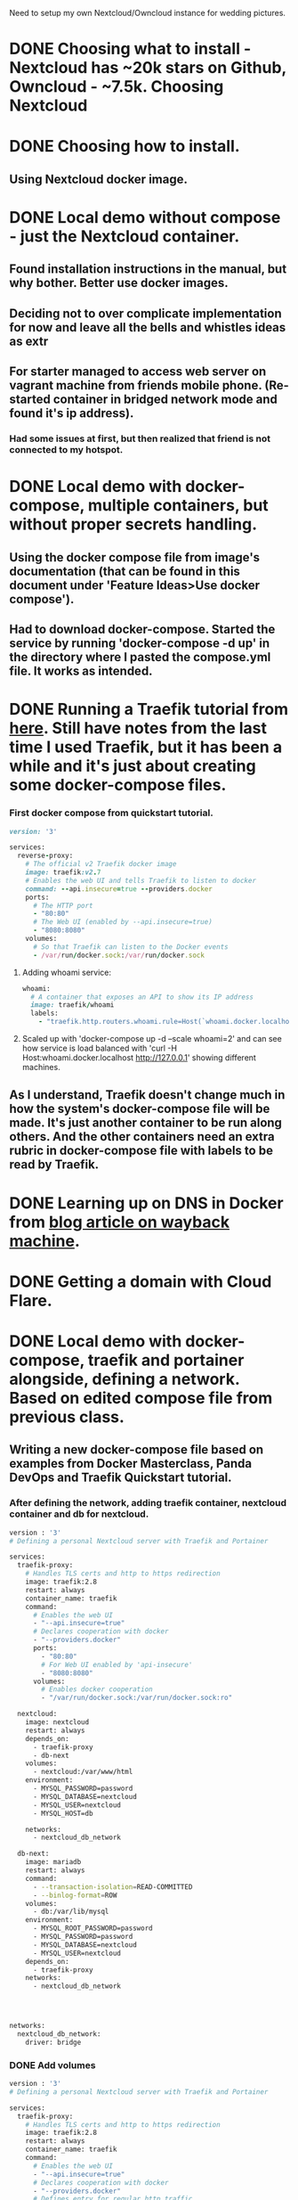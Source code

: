 Need to setup my own Nextcloud/Owncloud instance for wedding
pictures.
* DONE Choosing what to install - Nextcloud has ~20k stars on Github, Owncloud - ~7.5k. Choosing Nextcloud
  CLOSED: [2022-07-04 Mon 09:17]
* DONE Choosing how to install.
  CLOSED: [2022-07-04 Mon 09:17]
** Using Nextcloud docker image.
* DONE Local demo without compose - just the Nextcloud container.
  CLOSED: [2022-07-04 Mon 09:16]
** Found installation instructions in the manual, but why bother. Better use docker images.
** Deciding not to over complicate implementation for now and leave all the bells and whistles ideas as  extr
** For starter managed to access web server on vagrant machine from friends mobile phone. (Re-started container in bridged network mode and found it's ip address).
*** Had some issues at first, but then realized that friend is not connected to my hotspot.
* DONE Local demo with docker-compose, multiple containers, but without proper secrets handling.
  CLOSED: [2022-07-04 Mon 23:52]
** Using the docker compose file from image's documentation (that can be found in this document under 'Feature Ideas>Use docker compose').
** Had to download docker-compose. Started the service by running 'docker-compose -d up' in the directory where I pasted the compose.yml file. It works as intended.

* DONE Running a Traefik tutorial from [[https://doc.traefik.io/traefik/getting-started/quick-start/][here]]. Still have notes from the last time I used Traefik, but it has been a while and it's just about creating some docker-compose files.
  CLOSED: [2022-07-08 Fri 02:38]
*** First docker compose from quickstart tutorial.
#+BEGIN_SRC ruby
version: '3'

services:
  reverse-proxy:
    # The official v2 Traefik docker image
    image: traefik:v2.7
    # Enables the web UI and tells Traefik to listen to docker
    command: --api.insecure=true --providers.docker
    ports:
      # The HTTP port
      - "80:80"
      # The Web UI (enabled by --api.insecure=true)
      - "8080:8080"
    volumes:
      # So that Traefik can listen to the Docker events
      - /var/run/docker.sock:/var/run/docker.sock
#+END_SRC
**** Adding whoami service:
#+BEGIN_SRC ruby
  whoami:
    # A container that exposes an API to show its IP address
    image: traefik/whoami
    labels:
      - "traefik.http.routers.whoami.rule=Host(`whoami.docker.localhost`)"
#+END_SRC
**** Scaled up with 'docker-compose up -d --scale whoami=2' and can see how service is load balanced with 'curl -H Host:whoami.docker.localhost http://127.0.0.1' showing different machines.
** As I understand, Traefik doesn't change much in how the system's docker-compose file will be made. It's just another container to be run along others. And the other containers need an extra rubric in docker-compose file with labels to be read by Traefik.
* DONE Learning up on DNS in Docker from [[https://web.archive.org/web/20210724052518/https://kerneltalks.com/networking/how-docker-container-dns-works/][blog article on wayback machine]].
  CLOSED: [2022-07-08 Fri 02:38]
* DONE Getting a domain with Cloud Flare.
  CLOSED: [2022-07-08 Fri 02:42]
* DONE Local demo with docker-compose, traefik and portainer alongside, defining a network. Based on edited compose file from previous class.
CLOSED: [2022-07-18 Mon 20:31]
** Writing a new docker-compose file based on examples from Docker Masterclass, Panda DevOps and Traefik Quickstart tutorial.
*** After defining the network, adding traefik container, nextcloud container and db for nextcloud.
#+BEGIN_SRC bash
version : '3'
# Defining a personal Nextcloud server with Traefik and Portainer

services:
  traefik-proxy:
    # Handles TLS certs and http to https redirection
    image: traefik:2.8
    restart: always
    container_name: traefik
    command:
      # Enables the web UI
      - "--api.insecure=true"
      # Declares cooperation with docker
      - "--providers.docker"
      ports:
        - "80:80"
        # For Web UI enabled by 'api-insecure'
        - "8080:8080"
      volumes:
        # Enables docker cooperation
        - "/var/run/docker.sock:/var/run/docker.sock:ro"

  nextcloud:
    image: nextcloud
    restart: always
    depends_on:
      - traefik-proxy
      - db-next
    volumes:
      - nextcloud:/var/www/html
    environment:
      - MYSQL_PASSWORD=password
      - MYSQL_DATABASE=nextcloud
      - MYSQL_USER=nextcloud
      - MYSQL_HOST=db
      
    networks:
      - nextcloud_db_network
      
  db-next:
    image: mariadb
    restart: always
    command:
      - --transaction-isolation=READ-COMMITTED
      - --binlog-format=ROW
    volumes:
      - db:/var/lib/mysql
    environment:
      - MYSQL_ROOT_PASSWORD=password
      - MYSQL_PASSWORD=password
      - MYSQL_DATABASE=nextcloud
      - MYSQL_USER=nextcloud
    depends_on:
      - traefik-proxy
    networks:
      - nextcloud_db_network
              



networks:
  nextcloud_db_network:
    driver: bridge
#+END_SRC
*** DONE Add volumes
    CLOSED: [2022-07-08 Fri 17:42]
#+BEGIN_SRC bash
version : '3'
# Defining a personal Nextcloud server with Traefik and Portainer

services:
  traefik-proxy:
    # Handles TLS certs and http to https redirection
    image: traefik:2.8
    restart: always
    container_name: traefik
    command:
      # Enables the web UI
      - "--api.insecure=true"
      # Declares cooperation with docker
      - "--providers.docker"
      # Defines entry for regular http traffic.
      - "--entryPoints.web.address=:80"
      # Redirects http to https
      - "--entrypoints.web.http.redirections.entryPoint.to=websecure"
      - "--entrypoints.web.http.redirections.entryPoint.scheme=https"
      # Defines https entry
      - "--entryPoints.websecure.address=:443"
      

    ports:
      - "80:80"
      # For Web UI enabled by 'api-insecure'
      - "8080:8080"
    volumes:
      # Enables docker cooperation
      - "/var/run/docker.sock:/var/run/docker.sock:ro"

  nextcloud:
    image: nextcloud
    restart: always
    depends_on:
      - traefik-proxy
      - db-next
    volumes:
      - nextcloud:/var/www/html
    environment:
      - MYSQL_PASSWORD=password
      - MYSQL_DATABASE=nextcloud
      - MYSQL_USER=nextcloud
      - MYSQL_HOST=db

    labels:
      - "traefik.enable=true"
      - "traefik.http.routers.nextcloud.rule=Host(`nextcloud.localhost`)"
      - "traefik.http.routers.nextcloud.entrypoints=websecure"
    networks:
      - nextcloud_db_network
      
  db-next:
    image: mariadb
    restart: always
    command:
      - --transaction-isolation=READ-COMMITTED
      - --binlog-format=ROW
    volumes:
      - db:/var/lib/mysql
    environment:
      - MYSQL_ROOT_PASSWORD=password
      - MYSQL_PASSWORD=password
      - MYSQL_DATABASE=nextcloud
      - MYSQL_USER=nextcloud
    depends_on:
      - traefik-proxy
    networks:
      - nextcloud_db_network

networks:
  nextcloud_db_network:
    driver: bridge

volumes:
  nextcloud:
  db:
#+END_SRC
**** TODO See if it runs.
***** Doesn't run - trying with a simpler setup.
***** Got the quickstart demo to run. Had to modify a HTTP Header.
http headers are sent along with the http request. They have to be
changed if we connect with a host behind traefik. Before I used curl
to get it to run. Defining headers in curl is easy:
curl -H Host:whoami.docker.localhost http://127.0.0.1

For use with Firefox and connecting from a different machine on the
same local network, we need to modify the Host header in the
browser. Tried 3 extensions, third worked for me. [[https://mybrowseraddon.com/modify-header-value.html][Modify Header Value
(HTTP Headers)]]
***** Trying to use the same Firefox Extension to modify header.
****** Opening traefik dashboard to find out what to put in the Host header.
it's under IP_ADDRESS:8080/dashboard
***** Something was wrong, so I added the whoami container to the nextcloud docker-compose. Whoami was working (pointing at the http://192.168.1.187/ with Host('whoami.docker.localhost')).
***** Spent lot of time trying to have nextcloud work the same way (just changing part of the host header to Host('nextcloud.docker.localhost').
***** Found the error, when scrolled up the screen. There was an orphan container when I removed whoami from docker-compose file.
***** DONE Working with limited functionality - kept removing things from the docker-compose.
      CLOSED: [2022-07-08 Fri 19:58]
****** docker-compose atm:

#+BEGIN_SRC yaml
version : '3'
# Defining a personal Nextcloud server with Traefik and Portainer

services:
  traefik-proxy:
    # Handles TLS certs and http to https redirection
    image: traefik:2.8
    restart: always
    container_name: traefik
    command:
      # Enables the web UI
      - "--api.insecure=true"
      # Declares cooperation with docker
      - "--providers.docker"
      # Defines entry for regular http traffic.
      - "--entryPoints.web.address=:80"
      # Redirects http to https
#      - "--entrypoints.web.http.redirections.entryPoint.to=websecure"
#      - "--entrypoints.web.http.redirections.entryPoint.scheme=https"
      # Defines https entry
      - "--entryPoints.websecure.address=:443"
      - "--providers.docker.exposedbydefault=false"
      - "--log.level=DEBUG"
    ports:
      - "80:80"
      # For Web UI enabled by 'api-insecure'
      - "8080:8080"
      - "443:443"
    volumes:
      # Enables docker cooperation
      - "/var/run/docker.sock:/var/run/docker.sock:ro"

  nextcloud:
    image: nextcloud
    restart: always
    container_name: nextcloud
    depends_on:
      - traefik-proxy
      - db-next
    volumes:
      - nextcloud:/var/www/html
    environment:
      - MYSQL_PASSWORD=password
      - MYSQL_DATABASE=nextcloud
      - MYSQL_USER=nextcloud
      - MYSQL_HOST=db

    labels:
      - "traefik.enable=true"
      - "traefik.http.routers.nextcloud.rule=Host(`nextcloud.docker.localhost`)"
      # - "traefik.http.routers.nextcloud.entrypoints=websecure"
      # - "traefik.http.routers.nextcloud.entrypoints=web"
    # networks:
    #   - nextcloud_db_network
      
  # Putting a whoami container to check if it will work.
  
  # whoami:
  #   # A container that exposes an API to show its IP address
  #   image: traefik/whoami
  #   container_name: whoami
  #   labels:
  #     - "traefik.enable=true"
  #     - "traefik.http.routers.whoami.rule=Host(`whoami.docker.localhost`)"
  #     # - "traefik.http.routers.nextcloud.entrypoints=websecure"
  #     # - "traefik.http.routers.nextcloud.entrypoints=web"


  db-next:
    image: mariadb
    restart: always
    command:
      - --transaction-isolation=READ-COMMITTED
      - --binlog-format=ROW
    volumes:
      - db:/var/lib/mysql
    environment:
      - MYSQL_ROOT_PASSWORD=password
      - MYSQL_PASSWORD=password
      - MYSQL_DATABASE=nextcloud
      - MYSQL_USER=nextcloud
    depends_on:
      - traefik-proxy
    networks:
      - nextcloud_db_network

networks:
  nextcloud_db_network:
    driver: bridge

volumes:
  nextcloud:
  db:
#+END_SRC

***** Uncomment things in docker-compose and see what happens. - It's the network defined in docker-compose that caused problems.
***** Need to learn how to connect nextcloud container with the database container using traefik.

** [[https://duckduckgo.com/?q=traefik+example+connect+app+and+database+containers&t=ffab&ia=web][Search for the docs]] resulted with an interesting find - example traefik/portainer/compose setup in a [[https://rafrasenberg.com/posts/docker-container-management-with-traefik-v2-and-portainer/][blog article]].
** DONE Connect app and db containers using Traefik. (for routing that doesn't leave the cluster, don't use traefik but use docker networks instead)
CLOSED: [2022-07-17 Sun 16:35]
*** DONE Downloading project files from Raf's (blog author) Github repo.
CLOSED: [2022-07-15 Fri 23:20]
#+BEGIN_SRC bash
  mkdir /vagrant/nextcloud-raf-local
  cd !$
  curl -L \ https://github.com/rafrasenberg/docker-traefik-portainer/archive/master.tar.gz\
    | tar --strip-components=1 -zxf -
#+END_SRC
*** DONE Commenting out things related to https.
CLOSED: [2022-07-15 Fri 23:20]
*** DONE Updating the password.
CLOSED: [2022-07-15 Fri 23:20]
Used 'htpasswd -n igi'.
'htpasswd' can be found in the 'apache2-utils' package (on Ubuntu).
*** DONE Looking for workaround to using the 'Host' http header for routing - too lazy to forge http requests using browser plugins
CLOSED: [2022-07-15 Fri 00:24]
Http request consists of several things, one of them can be one or many
headers. One of the headers carries information on what the hostname
that we tried to access was. Http request is sent to an IP address, so
the Host header can be handy. Since I'm typing the IP address in the
browser, have to find another way to let traefik know which service I
want to access.
*** DONE Adding new entrypoint for traefik dashboard. This way regular traffic will go to the portainer container and port 8080 to traefik dashboard.
CLOSED: [2022-07-15 Fri 00:24]
*** DONE Add the nextcloud service and db for nextcloud.
CLOSED: [2022-07-17 Sun 16:35]
For that I need to create a new docker-compose stack (so it's called
in portainer settings). What needs to change compared to the first
nextcloud local demo without traefik is traefik labels, including
labels for the docker networks. Reminding myself that I had to remove
networks and https to get my local setup to work. Now I know why -
when using traefik, we need to also define the network in traefik
labels, the regular definition is not enough.
**** DONE Copying last working nextcloud setup to apps folder in raf setup's directory.
CLOSED: [2022-07-16 Sat 17:14]
**** DONE Fix the ingress for traefik (entrypoint with a dash '-' in it's name didn't work, maybe it's something with Golang's grammar? Changing dash to underscore '_', because there are other things in yaml files that have underscores in it's names) - turns out it was something else. Both dashes and underscores are ok in entrypoint names.
CLOSED: [2022-07-16 Sat 17:20]
**** DONE Create a new ingress for portainer so that nextcloud can use the default (port 80) route. It works, I think I'm getting the hang of using traefik.
CLOSED: [2022-07-16 Sat 17:23]
**** DONE Setup the network for nextcloud and it's database in the traefik way (with proper labels).
CLOSED: [2022-07-16 Sat 18:06]
***** Had a problem with whether I should route the to-database-traffic with Traefik. [[https://www.digitalocean.com/community/tutorials/how-to-use-traefik-v2-as-a-reverse-proxy-for-docker-containers-on-ubuntu-20-04][This digitalocean article]] says that it's enough to use docker networks, and to also tell traefik not to touch this container.
***** Works :)
** DONE Add secrets
CLOSED: [2022-07-18 Mon 20:31]
*** DONE Reading up on how to use secrets with docker compose. Mentioning some sites:
CLOSED: [2022-07-18 Mon 20:06]
**** Example usage of docker secrets from [[https://www.rockyourcode.com/using-docker-secrets-with-docker-compose/][a blog article.]]
**** Documentation at [[https://docs.docker.com/engine/swarm/secrets/][docker.com docs on secrets.]]
***** This one is about using the 'docker secret' command which requires usage of docker swarm mode.
**** Documentation at [[https://docs.docker.com/compose/compose-file/compose-file-v3/#secrets][docker.com on secrets in compose file.]]
**** Thoughts on secrets in project:
***** For a local setup we can use files containing the secrets.
***** For a proper production setup, I could use docker swarm to declare secrets on a different node.
***** It's a second time somebody suggests that docker-compose is for testing and production should be run with 'docker stack create -c PATH_TO_COMPOSE_FILE' which uses docker swarm and same compose files as the docker-compose command I used until now.
*** DONE Solving the problem of referencing path to secrets instead of actual values. Saw a PostgreSQL example with '_FILE' appended to environment variable names. Read up in documentation for the mariadb image on dockerhub that they use the same '*_FILE' style of variable names.
CLOSED: [2022-07-18 Mon 20:06]
*** DONE Putting secrets into the nextcloud compose file.
CLOSED: [2022-07-18 Mon 20:06]
*** DONE Populate the secrets file.
CLOSED: [2022-07-18 Mon 20:26]
Using 'openssl rand -base64 LENGTH' to populate files with random
strings of sufficient length.
*** DONE Issues - compose refuses to work with secrets.
CLOSED: [2022-07-18 Mon 20:31]
**** Tweaking the "version: '3'" - I have a feeling it's the version that is the problem.
Reading up in compose docs I've found this [[https://docs.docker.com/compose/compose-file/compose-versioning/][compatibility matrix]]. It
says that the latest version is 3.8 and it should work with my compose
version (found with 'docker-compose --version' command) - 1.25.

It was however not recognized, just like version "4". With "version:
.." removed, it calls even more errors about not recognized top level
keywords.

Had a hunch and changed it to 3.7. It works now.

** DONE Get Portainer.
CLOSED: [2022-07-17 Sun 14:20]
* TODO Online demo using the domain.
** DONE Problem - tracking online server's setup with git?
CLOSED: [2022-08-04 Thu 20:01]
*** Solution proposal - Run the setup from local machine (where the code is) by an scp (rsync) & ssh compound command on a remote server.
*** Chosen This - Solution proposal - Have a script that copies files from the server (but not the certs and similar). Going with this one, as there are only 3 files to copy into the repo. Script will also remove the password hash and put in in another file that will be tracked by git. At the same time I have a fully working setup on my computer.
*** Writing the script - get-core-files-from-server.sh
** DONE Getting the docker-compose file to run on the server.
CLOSED: [2022-08-04 Thu 19:42]
*** DONE Installing docker & utils on the server.
CLOSED: [2022-08-03 Wed 20:43]
**** Found that docker.io from default Ubuntu repo is 20.10.7, while one downloaded from Docker repo is 20.10.17, doesn't seem like that much of a difference. Could've just installed from Ubuntu.
**** Installing docker like it was installed in provision.sh script for PandaVM from panda dev ops course.
#+BEGIN_SRC bash
# Installing docker (from
# https://docs.docker.com/install/linux/docker-ce/ubuntu/#install-from-a-package
# )
sudo apt update
sudo apt install -y \
     apt-transport-https \
     ca-certificates \
     curl \
     gnupg \
     lsb-release

# Download docker keyring only if it doesn't exist yet.
[[ ! -e /usr/share/keyrings/docker-archive-keyring.gpg ]] && \
curl -fsSL https://download.docker.com/linux/ubuntu/gpg | \
  sudo gpg --dearmor -o \
       /usr/share/keyrings/docker-archive-keyring.gpg

echo \
  "deb [arch=$(dpkg --print-architecture) signed-by=/usr/share/keyrings/docker-archive-keyring.gpg] https://download.docker.com/linux/ubuntu $(lsb_release -cs) stable" \
    | sudo tee /etc/apt/sources.list.d/docker.list > /dev/null

sudo apt update
sudo apt install -y docker-ce docker-ce-cli containerd.io
#+END_SRC
**** Installed docker-compose (instead of a newer docker-compose-plugin) because of bash completions.
**** Created a nextcloud user, added him to sudo and docker groups.
** Make the core (traefik and portainer) work with proper certs.
*** Created a new directory in the git repo for remote server configuration.
*** Created CNAME DNS records for portainer.server.com and traefik.server.com in Claudflare's dashboard.
**** Problem: CNAME records don't work.
**** Solved: Started working by itself after I took a break. After that I remembered that DNS records actually take some time to work.
*** Modifying traefik configuration to make it work on a server:
**** Fix Entrypoints and container labels in docker-compose.yml in core/
**** DONE Re-enable https (but use the staging letsencrypt server first !!!!) in traefik config files traefik.yml and dynamic.yml
CLOSED: [2022-08-03 Wed 15:52]
** DONE Get certs with Traefik.
CLOSED: [2022-08-04 Thu 19:42]
*** DONE Fake (training) cert.
CLOSED: [2022-08-03 Wed 20:43]
*** Issues with traefik: acme.json file's perms were not 600 - fixed. It was important to scroll all the way up to look at the first error. Last ones were cryptic but became clear when realized what failed first.
*** Issues with traefik: secureHeaders middleware was not defined properly. It was in the dynamic.yml traefik conf file that got stripped and had most of it's content moved to dynamic-password-hash.yml. Moved the definition of secureHeaders to the new file.
*** DONE Real cert.
CLOSED: [2022-08-03 Wed 20:59]
Since staging cert worked nicely, all I had to do was change the
caServer to the non-staging. Browser kept showing invalid cert
(staging cert), but after restarting it started showing correctly.

** DONE http to https redirect with Traefik.
CLOSED: [2022-08-03 Wed 20:43]
** TODO Get the app (nextcloud) to run on the server.
*** TODO Read through configs that worked locally and make changes needed to make them work on a server.
*** 
** Small security improvements:
*** Changed htpasswd basic auth password to use Bcrypt instead of MD5, as it's much safer.
*** Forced TLS 1.3 instead of 1.2. This also makes it ok to put the tls cipher suites in the repo (as explained by a drunk security expert at a bar).
* DONE Experimental Nginx server (that in future will be used as a landing page for QR code from the CV or for hosting stuff for friends/myself that sits behind a basicAuth password.
CLOSED: [2022-08-06 Sat 13:34]
** Created a docker-compose file for the server, using an external volume (not created with this docker-compose file) for web server data.

* TODO Configure Nextcloud:
Nextcloud calls it's plugins Apps. Most of fancy capabilities are
enabled trough apps.
** Add Group Folders App
** Add an App for user creation.
** Connect a Backblaze bucket (as s3, using an App for external storage).


* Features Ideas:
** TODO Use a Backblaze container
*** There is a Nextcloud app that allows connecting remote storage systems, including s3. Might be easier to configure it there than to learn how to set up auto-mounting of s3 containers on a server.

** TODO Docker Swarm with a separate manager node.
*** Get Swarm to Work
*** Automate Reading secrets by docker swarm.

** TODO Use Cloudflare's fancy routing and host protection.
** DONE Use docker compose.
CLOSED: [2022-08-03 Wed 21:00]
#+BEGIN_SRC bash
Base version - apache

This version will use the apache image and add a mariaDB container. The volumes are set to keep your data persistent. This setup provides no ssl encryption and is intended to run behind a proxy.

Make sure to pass in values for MYSQL_ROOT_PASSWORD and MYSQL_PASSWORD variables before you run this setup.

version: '2'

volumes:
  nextcloud:
  db:

services:
  db:
    image: mariadb
    restart: always
    command: --transaction-isolation=READ-COMMITTED --binlog-format=ROW
    volumes:
      - db:/var/lib/mysql
    environment:
      - MYSQL_ROOT_PASSWORD=
      - MYSQL_PASSWORD=
      - MYSQL_DATABASE=nextcloud
      - MYSQL_USER=nextcloud

  app:
    image: nextcloud
    restart: always
    ports:
      - 8080:80
    links:
      - db
    volumes:
      - nextcloud:/var/www/html
    environment:
      - MYSQL_PASSWORD=
      - MYSQL_DATABASE=nextcloud
      - MYSQL_USER=nextcloud
      - MYSQL_HOST=db

Then run docker-compose up -d, now you can access Nextcloud at http://localhost:8080/ from your host system.

#+END_SRC

** DONE Use Docker Secrets
CLOSED: [2022-07-20 Wed 19:19]
*** Copied from Docker Hub Readme file for Nextcloud.
#+BEGIN_SRC bash
Docker Secrets

As an alternative to passing sensitive information via environment variables, _FILE may be appended to the previously listed environment variables, causing the initialization script to load the values for those variables from files present in the container. In particular, this can be used to load passwords from Docker secrets stored in /run/secrets/<secret_name> files. For example:

version: '3.2'

services:
  db:
    image: postgres
    restart: always
    volumes:
      - db:/var/lib/postgresql/data
    environment:
      - POSTGRES_DB_FILE=/run/secrets/postgres_db
      - POSTGRES_USER_FILE=/run/secrets/postgres_user
      - POSTGRES_PASSWORD_FILE=/run/secrets/postgres_password
    secrets:
      - postgres_db
      - postgres_password
      - postgres_user

  app:
    image: nextcloud
    restart: always
    ports:
      - 8080:80
    volumes:
      - nextcloud:/var/www/html
    environment:
      - POSTGRES_HOST=db
      - POSTGRES_DB_FILE=/run/secrets/postgres_db
      - POSTGRES_USER_FILE=/run/secrets/postgres_user
      - POSTGRES_PASSWORD_FILE=/run/secrets/postgres_password
      - NEXTCLOUD_ADMIN_PASSWORD_FILE=/run/secrets/nextcloud_admin_password
      - NEXTCLOUD_ADMIN_USER_FILE=/run/secrets/nextcloud_admin_user
    depends_on:
      - db
    secrets:
      - nextcloud_admin_password
      - nextcloud_admin_user
      - postgres_db
      - postgres_password
      - postgres_user

volumes:
  db:
  nextcloud:

secrets:
  nextcloud_admin_password:
    file: ./nextcloud_admin_password.txt # put admin password in this file
  nextcloud_admin_user:
    file: ./nextcloud_admin_user.txt # put admin username in this file
  postgres_db:
    file: ./postgres_db.txt # put postgresql db name in this file
  postgres_password:
    file: ./postgres_password.txt # put postgresql password in this file
  postgres_user:
    file: ./postgres_user.txt # put postgresql username in this file

Currently, this is only supported for NEXTCLOUD_ADMIN_PASSWORD, NEXTCLOUD_ADMIN_USER, MYSQL_DATABASE, MYSQL_PASSWORD, MYSQL_USER, POSTGRES_DB, POSTGRES_PASSWORD, POSTGRES_USER, REDIS_HOST_PASSWORD and SMTP_PASSWORD.

If you set any group of values (i.e. all of MYSQL_DATABASE_FILE, MYSQL_USER_FILE, MYSQL_PASSWORD_FILE, MYSQL_HOST), the script will not use the corresponding group of environment variables (MYSQL_DATABASE, MYSQL_USER, MYSQL_PASSWORD, MYSQL_HOST).

#+END_SRC

** DONE Use Traefik.
CLOSED: [2022-07-17 Sun 14:22]
** DONE Use Portainer.
CLOSED: [2022-07-17 Sun 14:22]
* Extras:
** TODO Vagrant doesn't start automatically (requires choosing an interface to bridge with). Make it use wlp3s0 by default.
** [[https://stackoverflow.com/a/72599205][Link]]: Downloading contents of a git repo without creating the git repo itself (without creating .git directory and all the stuff inside it)
in my case:
#+BEGIN_SRC bash
curl -L
https://github.com/rafrasenberg/docker-traefik-portainer/archive/master.tar.gz |
tar zxf -
#+END_SRC
*** It's pretty cool, because it allows "cloning" stuff into directories already indexed by another repo.
*** To extract right inside current directory and not into a directory inside it: use an extra 'tar' long option to strip 1 level of subdirectories.
